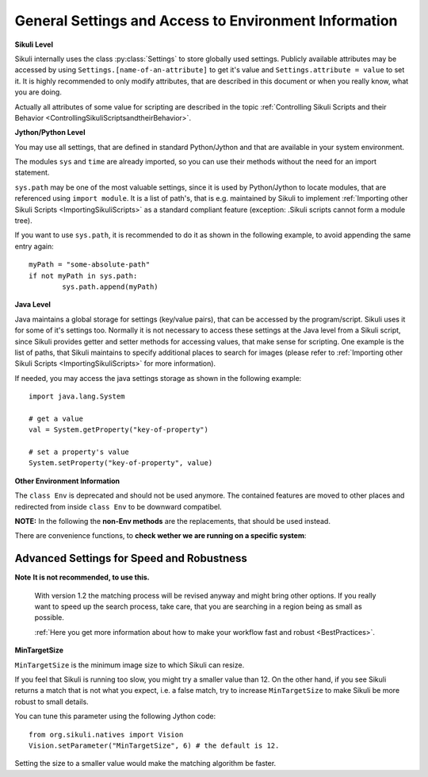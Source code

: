 .. _General:

General Settings and Access to Environment Information
======================================================

**Sikuli Level**

Sikuli internally uses the class :py:class:`Settings` to store globally used
settings. Publicly available attributes may be accessed by using
``Settings.[name-of-an-attribute]`` to get it's value and ``Settings.attribute = value``
to set it. It is highly recommended to only modify attributes, that are described in
this document or when you really know, what you are doing.

Actually all attributes of some value for scripting are described in the 
topic :ref:`Controlling Sikuli Scripts and their Behavior <ControllingSikuliScriptsandtheirBehavior>`.

**Jython/Python Level**

You may use all settings, that are defined in standard Python/Jython and that are
available in your system environment. 

The modules ``sys`` and ``time`` are already imported,
so you can use their methods without the need for an import statement.

``sys.path`` may be one of the most valuable settings, since it is used by
Python/Jython to locate modules, that are referenced using ``import module``. 
It is a list of path's, that is e.g. maintained by Sikuli to implement 
:ref:`Importing other Sikuli Scripts <ImportingSikuliScripts>` 
as a standard compliant feature (exception: .Sikuli scripts cannot form a module tree).

If you want to use ``sys.path``, it is recommended to do it as shown in the following
example, to avoid appending the same entry again::

	myPath = "some-absolute-path"
	if not myPath in sys.path:
		sys.path.append(myPath)

**Java Level**

Java maintains a global storage for settings (key/value pairs), that can be accessed
by the program/script. Sikuli uses it for some of it's settings too. Normally it is
not necessary to access these settings at the Java level from a Sikuli script, since
Sikuli provides getter and setter methods for accessing values, that make sense for
scripting. One example is the list of paths, that Sikuli maintains to specify
additional places to search for images (please refer to :ref:`Importing
other Sikuli Scripts <ImportingSikuliScripts>` for more information).

If needed, you may access the java settings storage as shown in the following
example::

	import java.lang.System 
	
	# get a value
	val = System.getProperty("key-of-property")
	
	# set a property's value
	System.setProperty("key-of-property", value)

**Other Environment Information**

The ``class Env`` is deprecated and should not be used anymore. The contained features 
are moved to other places and redirected from inside ``class Env`` to be downward compatibel.

**NOTE:** In the following the **non-Env methods** are the replacements, 
that should be used instead. 

.. py:method:: Settings.getOS() 
	Env.getOS()
	Settings.getOSVersion
	Env.getOSVersion()
	
	Get the type ( ``getOS()`` ) and version string ( ``getOSVersion()`` ) 
	of the operating system your script is running on.
	
	An example using these methods on a Mac is shown below::

		# on a Mac
		myOS = Settings.getOS()
		myVer = Settings.getOSVersion()

		if myOS == OS.MAC:
			print "Mac " + myVer # e.g., Mac 10.6.3
		else:
			print "Sorry, not a Mac"

		myOS = Settings.getOS()
		if myOS == "MAC" or myOS.startswith("M"):
			print "Mac " + myVer # e.g., Mac 10.6.3
		else:
			print "Sorry, not a Mac"
		
There are convenience functions, 
to **check wether we are running on a specific system**:

.. py:method:: Settings.isWindows()
	Settings.isMac()
	Settings.isLinux()
	
	:return: True if we are running on this system, False otherwise

.. py:method:: Settings.getSikuliVersion()
	Env.getSikuliVersion()
	
	Get the version of Sikuli.

	:return: a string containing the version string
	
	::

		if not Settings.getSikuliVersion().contains("1.0.1"):
			print "This script needs SikuliX 1.0.1"
			exit(1)
		
.. py:method:: App.getClipboard()
	Env.getClipboard()

	Get the content of the clipboard if it is text, otherwise an empty string.

	**NOTE:** Be careful, when using ``Env.getClipboard()`` together with ``paste()``,
	since paste internally uses the clipboard to transfer text to other
	applications, the clipboard will contain what you just pasted. Therefore, if you
	need the content of the clipboard, you should call ``Env.getClipboard()`` before
	using ``paste()``.

	**Tipp**: When the clipboard content was copied from a web page that mixes images and
	text, you should be aware, that there may be whitespace characters around and
	inside your text, that you might not have expected. In this case, you can use
	``Env.getClipboard().strip()`` to at least get rid of surrounding white spaces.

.. py:method:: Key.isLockOn(key-constant)
	Env.isLockOn(keyConstant)

	Get the current status ( on / off ) off the respective key. Only one key can be specified.
	
	:param keyConstant: one of the key constants ``Key.CAPS_LOCK``, ``Key.NUM_LOCK``, ``Key.SCROLL_LOCK``
	:return: True if the specified key is on, False otherwise
	
	Further information about key constants can be found in Class :py:class:`Key`.


.. py:method:: Mouse.at()
	Env.getMouseLocation()

	Get the current location of the mouse cursor.
	
	:return: a :py:class:`Location` object of the position of the mouse cursor on the screen.
	

Advanced Settings for Speed and Robustness
------------------------------------------

**Note** **It is not recommended, to use this.** 

	With version 1.2 the matching process will be revised anyway and might bring other options.
	If you really want to speed up the search process, take care, 
	that you are searching in a region being as small as possible.
	
	:ref:`Here you get more information about how to make your workflow fast and robust <BestPractices>`.

.. py:method:: Vision.setParameter(param, value)

	Set the parameter *param* of the vision algorithm to *value*.
	
	:parameter param: a string that indicates the parameter to set.
	:parameter value: a float value.


.. py:method:: Vision.getParameter(param)

	Get the parameter *param* of the vision algorithm.
	
	:parameter param: a string that indicates the parameter to get.
	:return: the float value of the specified parameter.


.. _min-target-size:

**MinTargetSize**

``MinTargetSize`` is the minimum image size to which Sikuli can resize.

If you feel that Sikuli is running too slow, 
you might try a smaller value than 12. On the other hand, if you see Sikuli returns a match 
that is not what you expect, i.e. a false match, 
try to increase ``MinTargetSize`` to make Sikuli be more robust to small details.

You can tune this parameter using the following Jython code::

   from org.sikuli.natives import Vision
   Vision.setParameter("MinTargetSize", 6) # the default is 12.
   
Setting the size to a smaller value would make the matching algorithm be faster.
